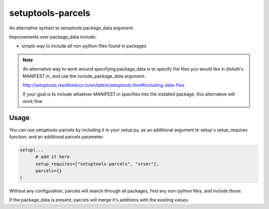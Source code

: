 =================
setuptools-parcels
=================

An alternative syntaxt to setuptools package_data argument.

Improvements over package_data include:

* simple way to include all non-python files found in packages

.. note::

   An alternative way to work around specifying package_data is to
   specify the files you would like in distutil's MANIFEST.in, and use the
   include_package_data argument:

   http://setuptools.readthedocs.io/en/latest/setuptools.html#including-data-files

   If your goal is to include whatever MANIFEST.in specifies into the
   installed package, this alternative will work fine.

-----
Usage
-----

You can use setuptools-parcels by including it in your setup.py, as an
additional argument to setup`s setup_requires function, and an
additional parcels parameter:

.. code:: python

    setup(...
          # add it here
          setup_requires=["setuptools-parcels", "vcver"],
          parcels={}
    )

Without any configuration, parcels will search through all packages,
find any non-python files, and include those.

If the package_data is present, parcels will merge it's additions with
the existing values.
